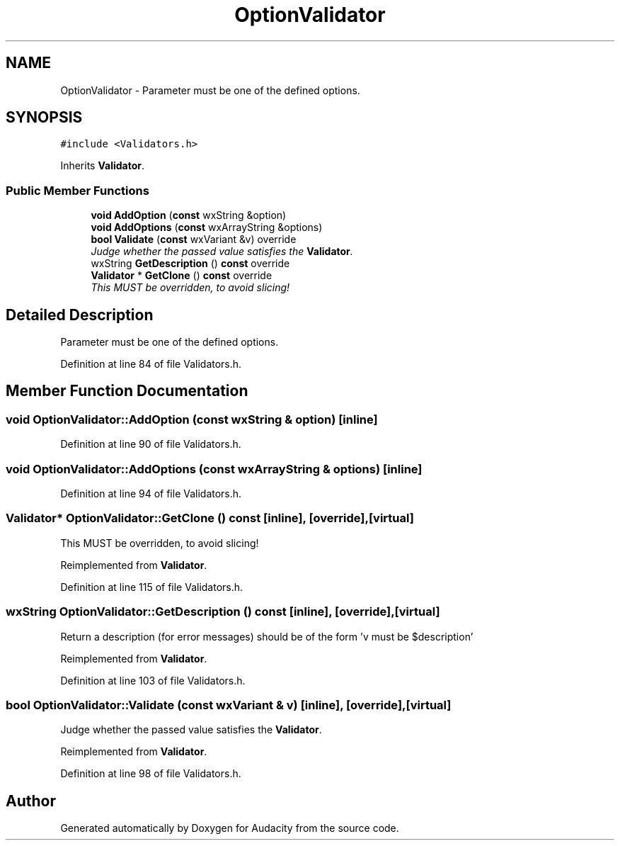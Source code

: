 .TH "OptionValidator" 3 "Thu Apr 28 2016" "Audacity" \" -*- nroff -*-
.ad l
.nh
.SH NAME
OptionValidator \- Parameter must be one of the defined options\&.  

.SH SYNOPSIS
.br
.PP
.PP
\fC#include <Validators\&.h>\fP
.PP
Inherits \fBValidator\fP\&.
.SS "Public Member Functions"

.in +1c
.ti -1c
.RI "\fBvoid\fP \fBAddOption\fP (\fBconst\fP wxString &option)"
.br
.ti -1c
.RI "\fBvoid\fP \fBAddOptions\fP (\fBconst\fP wxArrayString &options)"
.br
.ti -1c
.RI "\fBbool\fP \fBValidate\fP (\fBconst\fP wxVariant &v) override"
.br
.RI "\fIJudge whether the passed value satisfies the \fBValidator\fP\&. \fP"
.ti -1c
.RI "wxString \fBGetDescription\fP () \fBconst\fP  override"
.br
.ti -1c
.RI "\fBValidator\fP * \fBGetClone\fP () \fBconst\fP  override"
.br
.RI "\fIThis MUST be overridden, to avoid slicing! \fP"
.in -1c
.SH "Detailed Description"
.PP 
Parameter must be one of the defined options\&. 
.PP
Definition at line 84 of file Validators\&.h\&.
.SH "Member Function Documentation"
.PP 
.SS "\fBvoid\fP OptionValidator::AddOption (\fBconst\fP wxString & option)\fC [inline]\fP"

.PP
Definition at line 90 of file Validators\&.h\&.
.SS "\fBvoid\fP OptionValidator::AddOptions (\fBconst\fP wxArrayString & options)\fC [inline]\fP"

.PP
Definition at line 94 of file Validators\&.h\&.
.SS "\fBValidator\fP* OptionValidator::GetClone () const\fC [inline]\fP, \fC [override]\fP, \fC [virtual]\fP"

.PP
This MUST be overridden, to avoid slicing! 
.PP
Reimplemented from \fBValidator\fP\&.
.PP
Definition at line 115 of file Validators\&.h\&.
.SS "wxString OptionValidator::GetDescription () const\fC [inline]\fP, \fC [override]\fP, \fC [virtual]\fP"
Return a description (for error messages) should be of the form 'v must be $description' 
.PP
Reimplemented from \fBValidator\fP\&.
.PP
Definition at line 103 of file Validators\&.h\&.
.SS "\fBbool\fP OptionValidator::Validate (\fBconst\fP wxVariant & v)\fC [inline]\fP, \fC [override]\fP, \fC [virtual]\fP"

.PP
Judge whether the passed value satisfies the \fBValidator\fP\&. 
.PP
Reimplemented from \fBValidator\fP\&.
.PP
Definition at line 98 of file Validators\&.h\&.

.SH "Author"
.PP 
Generated automatically by Doxygen for Audacity from the source code\&.
